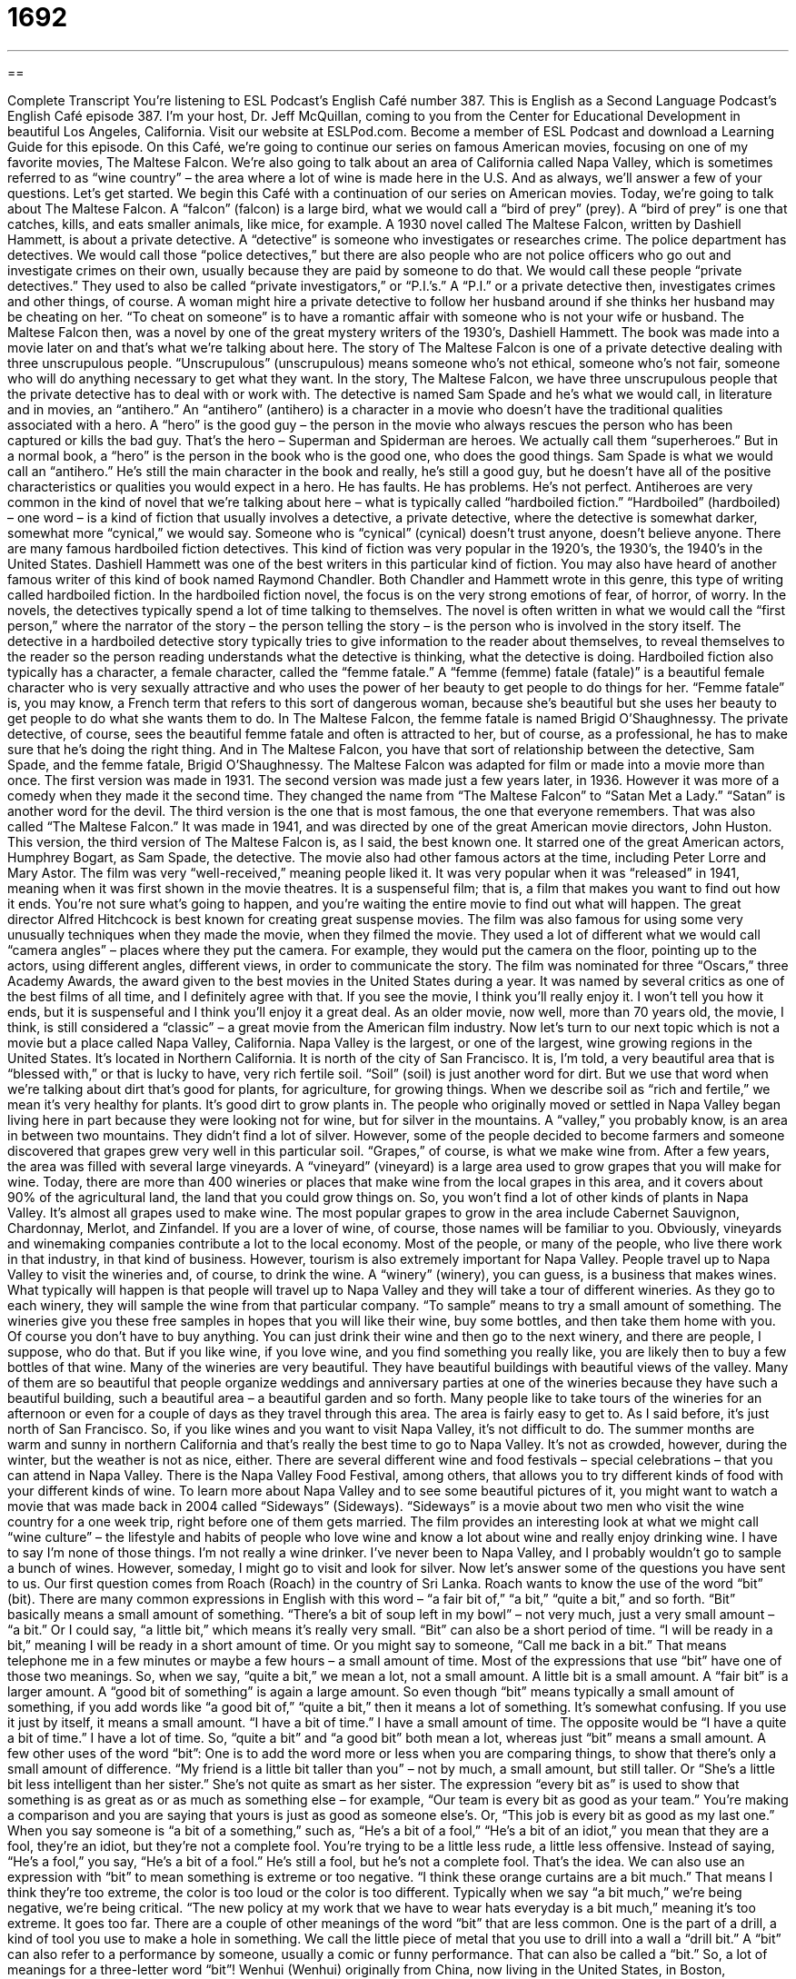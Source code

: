 = 1692
:toc: left
:toclevels: 3
:sectnums:
:stylesheet: ../../../myAdocCss.css

'''

== 

Complete Transcript
You’re listening to ESL Podcast’s English Café number 387.
This is English as a Second Language Podcast’s English Café episode 387. I’m your host, Dr. Jeff McQuillan, coming to you from the Center for Educational Development in beautiful Los Angeles, California.
Visit our website at ESLPod.com. Become a member of ESL Podcast and download a Learning Guide for this episode.
On this Café, we’re going to continue our series on famous American movies, focusing on one of my favorite movies, The Maltese Falcon. We’re also going to talk about an area of California called Napa Valley, which is sometimes referred to as “wine country” – the area where a lot of wine is made here in the U.S. And as always, we’ll answer a few of your questions. Let’s get started.
We begin this Café with a continuation of our series on American movies. Today, we’re going to talk about The Maltese Falcon. A “falcon” (falcon) is a large bird, what we would call a “bird of prey” (prey). A “bird of prey” is one that catches, kills, and eats smaller animals, like mice, for example. A 1930 novel called The Maltese Falcon, written by Dashiell Hammett, is about a private detective. A “detective” is someone who investigates or researches crime. The police department has detectives. We would call those “police detectives,” but there are also people who are not police officers who go out and investigate crimes on their own, usually because they are paid by someone to do that. We would call these people “private detectives.”
They used to also be called “private investigators,” or “P.I.’s.” A “P.I.” or a private detective then, investigates crimes and other things, of course. A woman might hire a private detective to follow her husband around if she thinks her husband may be cheating on her. “To cheat on someone” is to have a romantic affair with someone who is not your wife or husband.
The Maltese Falcon then, was a novel by one of the great mystery writers of the 1930’s, Dashiell Hammett. The book was made into a movie later on and that’s what we’re talking about here.
The story of The Maltese Falcon is one of a private detective dealing with three unscrupulous people. “Unscrupulous” (unscrupulous) means someone who’s not ethical, someone who’s not fair, someone who will do anything necessary to get what they want. In the story, The Maltese Falcon, we have three unscrupulous people that the private detective has to deal with or work with. The detective is named Sam Spade and he’s what we would call, in literature and in movies, an “antihero.” An “antihero” (antihero) is a character in a movie who doesn’t have the traditional qualities associated with a hero. A “hero” is the good guy – the person in the movie who always rescues the person who has been captured or kills the bad guy. That’s the hero – Superman and Spiderman are heroes. We actually call them “superheroes.” But in a normal book, a “hero” is the person in the book who is the good one, who does the good things.
Sam Spade is what we would call an “antihero.” He’s still the main character in the book and really, he’s still a good guy, but he doesn’t have all of the positive characteristics or qualities you would expect in a hero. He has faults. He has problems. He’s not perfect. Antiheroes are very common in the kind of novel that we’re talking about here – what is typically called “hardboiled fiction.”
“Hardboiled” (hardboiled) – one word – is a kind of fiction that usually involves a detective, a private detective, where the detective is somewhat darker, somewhat more “cynical,” we would say. Someone who is “cynical” (cynical) doesn’t trust anyone, doesn’t believe anyone. There are many famous hardboiled fiction detectives. This kind of fiction was very popular in the 1920’s, the 1930’s, the 1940’s in the United States. Dashiell Hammett was one of the best writers in this particular kind of fiction. You may also have heard of another famous writer of this kind of book named Raymond Chandler. Both Chandler and Hammett wrote in this genre, this type of writing called hardboiled fiction.
In the hardboiled fiction novel, the focus is on the very strong emotions of fear, of horror, of worry. In the novels, the detectives typically spend a lot of time talking to themselves. The novel is often written in what we would call the “first person,” where the narrator of the story – the person telling the story – is the person who is involved in the story itself. The detective in a hardboiled detective story typically tries to give information to the reader about themselves, to reveal themselves to the reader so the person reading understands what the detective is thinking, what the detective is doing.
Hardboiled fiction also typically has a character, a female character, called the “femme fatale.” A “femme (femme) fatale (fatale)” is a beautiful female character who is very sexually attractive and who uses the power of her beauty to get people to do things for her. “Femme fatale” is, you may know, a French term that refers to this sort of dangerous woman, because she’s beautiful but she uses her beauty to get people to do what she wants them to do. In The Maltese Falcon, the femme fatale is named Brigid O'Shaughnessy. The private detective, of course, sees the beautiful femme fatale and often is attracted to her, but of course, as a professional, he has to make sure that he’s doing the right thing. And in The Maltese Falcon, you have that sort of relationship between the detective, Sam Spade, and the femme fatale, Brigid O'Shaughnessy.
The Maltese Falcon was adapted for film or made into a movie more than once. The first version was made in 1931. The second version was made just a few years later, in 1936. However it was more of a comedy when they made it the second time. They changed the name from “The Maltese Falcon” to “Satan Met a Lady.” “Satan” is another word for the devil.
The third version is the one that is most famous, the one that everyone remembers. That was also called “The Maltese Falcon.” It was made in 1941, and was directed by one of the great American movie directors, John Huston. This version, the third version of The Maltese Falcon is, as I said, the best known one. It starred one of the great American actors, Humphrey Bogart, as Sam Spade, the detective. The movie also had other famous actors at the time, including Peter Lorre and Mary Astor. The film was very “well-received,” meaning people liked it. It was very popular when it was “released” in 1941, meaning when it was first shown in the movie theatres.
It is a suspenseful film; that is, a film that makes you want to find out how it ends. You’re not sure what’s going to happen, and you’re waiting the entire movie to find out what will happen. The great director Alfred Hitchcock is best known for creating great suspense movies.
The film was also famous for using some very unusually techniques when they made the movie, when they filmed the movie. They used a lot of different what we would call “camera angles” – places where they put the camera. For example, they would put the camera on the floor, pointing up to the actors, using different angles, different views, in order to communicate the story.
The film was nominated for three “Oscars,” three Academy Awards, the award given to the best movies in the United States during a year. It was named by several critics as one of the best films of all time, and I definitely agree with that. If you see the movie, I think you’ll really enjoy it. I won’t tell you how it ends, but it is suspenseful and I think you’ll enjoy it a great deal. As an older movie, now well, more than 70 years old, the movie, I think, is still considered a “classic” – a great movie from the American film industry.
Now let’s turn to our next topic which is not a movie but a place called Napa Valley, California. Napa Valley is the largest, or one of the largest, wine growing regions in the United States. It’s located in Northern California. It is north of the city of San Francisco. It is, I’m told, a very beautiful area that is “blessed with,” or that is lucky to have, very rich fertile soil.
“Soil” (soil) is just another word for dirt. But we use that word when we’re talking about dirt that’s good for plants, for agriculture, for growing things. When we describe soil as “rich and fertile,” we mean it’s very healthy for plants. It’s good dirt to grow plants in.
The people who originally moved or settled in Napa Valley began living here in part because they were looking not for wine, but for silver in the mountains. A “valley,” you probably know, is an area in between two mountains. They didn’t find a lot of silver. However, some of the people decided to become farmers and someone discovered that grapes grew very well in this particular soil. “Grapes,” of course, is what we make wine from.
After a few years, the area was filled with several large vineyards. A “vineyard” (vineyard) is a large area used to grow grapes that you will make for wine. Today, there are more than 400 wineries or places that make wine from the local grapes in this area, and it covers about 90% of the agricultural land, the land that you could grow things on. So, you won’t find a lot of other kinds of plants in Napa Valley. It’s almost all grapes used to make wine. The most popular grapes to grow in the area include Cabernet Sauvignon, Chardonnay, Merlot, and Zinfandel. If you are a lover of wine, of course, those names will be familiar to you.
Obviously, vineyards and winemaking companies contribute a lot to the local economy. Most of the people, or many of the people, who live there work in that industry, in that kind of business. However, tourism is also extremely important for Napa Valley. People travel up to Napa Valley to visit the wineries and, of course, to drink the wine. A “winery” (winery), you can guess, is a business that makes wines.
What typically will happen is that people will travel up to Napa Valley and they will take a tour of different wineries. As they go to each winery, they will sample the wine from that particular company. “To sample” means to try a small amount of something. The wineries give you these free samples in hopes that you will like their wine, buy some bottles, and then take them home with you. Of course you don’t have to buy anything. You can just drink their wine and then go to the next winery, and there are people, I suppose, who do that. But if you like wine, if you love wine, and you find something you really like, you are likely then to buy a few bottles of that wine.
Many of the wineries are very beautiful. They have beautiful buildings with beautiful views of the valley. Many of them are so beautiful that people organize weddings and anniversary parties at one of the wineries because they have such a beautiful building, such a beautiful area – a beautiful garden and so forth.
Many people like to take tours of the wineries for an afternoon or even for a couple of days as they travel through this area. The area is fairly easy to get to. As I said before, it’s just north of San Francisco. So, if you like wines and you want to visit Napa Valley, it’s not difficult to do. The summer months are warm and sunny in northern California and that’s really the best time to go to Napa Valley. It’s not as crowded, however, during the winter, but the weather is not as nice, either. There are several different wine and food festivals – special celebrations – that you can attend in Napa Valley. There is the Napa Valley Food Festival, among others, that allows you to try different kinds of food with your different kinds of wine.
To learn more about Napa Valley and to see some beautiful pictures of it, you might want to watch a movie that was made back in 2004 called “Sideways” (Sideways). “Sideways” is a movie about two men who visit the wine country for a one week trip, right before one of them gets married. The film provides an interesting look at what we might call “wine culture” – the lifestyle and habits of people who love wine and know a lot about wine and really enjoy drinking wine.
I have to say I’m none of those things. I’m not really a wine drinker. I’ve never been to Napa Valley, and I probably wouldn’t go to sample a bunch of wines. However, someday, I might go to visit and look for silver.
Now let’s answer some of the questions you have sent to us.
Our first question comes from Roach (Roach) in the country of Sri Lanka. Roach wants to know the use of the word “bit” (bit). There are many common expressions in English with this word – “a fair bit of,” “a bit,” “quite a bit,” and so forth. “Bit” basically means a small amount of something. “There’s a bit of soup left in my bowl” – not very much, just a very small amount – “a bit.” Or I could say, “a little bit,” which means it’s really very small.
“Bit” can also be a short period of time. “I will be ready in a bit,” meaning I will be ready in a short amount of time. Or you might say to someone, “Call me back in a bit.” That means telephone me in a few minutes or maybe a few hours – a small amount of time. Most of the expressions that use “bit” have one of those two meanings.
So, when we say, “quite a bit,” we mean a lot, not a small amount. A little bit is a small amount. A “fair bit” is a larger amount. A “good bit of something” is again a large amount. So even though “bit” means typically a small amount of something, if you add words like “a good bit of,” “quite a bit,” then it means a lot of something. It’s somewhat confusing.
If you use it just by itself, it means a small amount. “I have a bit of time.” I have a small amount of time. The opposite would be “I have a quite a bit of time.” I have a lot of time. So, “quite a bit” and “a good bit” both mean a lot, whereas just “bit” means a small amount.
A few other uses of the word “bit”: One is to add the word more or less when you are comparing things, to show that there’s only a small amount of difference. “My friend is a little bit taller than you” – not by much, a small amount, but still taller. Or “She’s a little bit less intelligent than her sister.” She’s not quite as smart as her sister.
The expression “every bit as” is used to show that something is as great as or as much as something else – for example, “Our team is every bit as good as your team.” You’re making a comparison and you are saying that yours is just as good as someone else’s. Or, “This job is every bit as good as my last one.”
When you say someone is “a bit of a something,” such as, “He’s a bit of a fool,” “He’s a bit of an idiot,” you mean that they are a fool, they’re an idiot, but they’re not a complete fool. You’re trying to be a little less rude, a little less offensive. Instead of saying, “He’s a fool,” you say, “He’s a bit of a fool.” He’s still a fool, but he’s not a complete fool. That’s the idea.
We can also use an expression with “bit” to mean something is extreme or too negative. “I think these orange curtains are a bit much.” That means I think they’re too extreme, the color is too loud or the color is too different. Typically when we say “a bit much,” we’re being negative, we’re being critical. “The new policy at my work that we have to wear hats everyday is a bit much,” meaning it’s too extreme. It goes too far.
There are a couple of other meanings of the word “bit” that are less common. One is the part of a drill, a kind of tool you use to make a hole in something. We call the little piece of metal that you use to drill into a wall a “drill bit.” A “bit” can also refer to a performance by someone, usually a comic or funny performance. That can also be called a “bit.” So, a lot of meanings for a three-letter word “bit”!
Wenhui (Wenhui) originally from China, now living in the United States, in Boston, Massachusetts, wants to know the difference between “abuse” (abuse) and “assault” (assault). “To abuse,” as a verb, means to act towards someone, to treat someone, or to say or speak to someone in a harmful way, in a negative way, in a way that will hurt them. “Abuse” can also mean to use something in a way that it was not intended to be used, that it was not supposed to be used as, and that, by doing that, you are causing problems. We often use this meaning of abuse when we’re talking about power or authority. “He abused his power as the boss.” He did something that he should not have done with his authority, with his power.
This word can also be a noun. It’s pronounced a little differently when used as a noun. As a noun, it’s pronounced “abuse.” As a verb it’s pronounced “abuse.” “Abuse,” “abuse” – notice the difference in the “s” sound. “Abuse” is a noun meaning bad behavior or wrong behavior. So, it’s connected to the verb “abuse,” which means to hurt someone or treat someone in a harmful way.
“Assault” (assault) is any kind of violent attack, when someone hurts someone else – with a gun, or with their hand, or with some other object or instrument. “Assault” usually means some physical violence against a person. “Abuse” tends to be either verbal, meaning it’s about the way you talk to someone, or it’s physical harm, but one that takes place over a long period of time. An “assault” is usually something that happens quickly, in a short amount of time, if it’s a physical act. “Abuse” is something that often happens over a long period of time. It can be both verbal and physical.
Our final question comes from Nermin (Nermin) in Azerbaijan. Nermin’s question has to do with the expression “to put someone in the picture.” “To put someone in the picture” means to give that person information about something that they need to know about, to inform them about a situation, to explain what is happening, often when they’ve been away and they need the new information, the latest information, the most recent information. For example, your boss goes away on vacation and when she comes back, she says to you, “Put me in the picture about this project.” Give me new information. Give me the news about that project.
“Picture” as a verb used alone means to imagine or envision someone doing something. “Picture the beach in Hawaii.” You’re saying tom someone, “Think about it.” “Imagine it.” “Have that image in your mind.” “To put someone in the picture,” however, means to give someone information. I suppose you could say they’re related, in that you are giving that person an image of what is happening about a certain situation.
If you have a question or comment, you can email us. Our email address is eslpod@ESLPod.com. It might take a little bit of time for us to answer your question, but we’ll do our best.
From Los Angeles, California, I’m Jeff McQuillan. Thank you for listening. Come back and listen to us again right here on the English Café.
English as a Second Language Podcast’s English Café is written and produced by Dr. Lucy Tse, hosted by Dr. Jeff McQuillan. Copyright 2013 by the Center for Educational Development.
Glossary
falcon – a large bird with wide wings that usually catches, kills, and eats smaller animals, such as mice
* Can you see the black falcon at the top of that tree looking for food?
private detective – a person who works for individuals, organizations, or businesses and who investigates and gathers evidence
* During the divorce, Janine hired a private detective to get evidence of her husband’s illegal hiding of money.
unscrupulous – not ethical or fair; describing someone who will do whatever is needed to get what he or she wants, without concern for hurting others
* Do you believe that all big business owners are unscrupulous, or are some honest and selfless?
antihero – the main character in a book or movie, who doesn't have the traditional qualities or characteristics associated with a hero
* Charlie Brown is the classic antihero whom people like, but who also has a lot of problems.
hardboiled fiction – a type of novel, especially detective stories, where the main characters have realistic problems and don’t trust other people’s intentions
* The criminals in hardboiled fiction are often realistic people with human flaws.
cynical – believing that people do things for their own good, not to help or benefit others; not trusting that other people are serious, good, and/or honest
* Mandy is only 12 years old, but she has had a difficult childhood and is already cynical about anyone who wants to help her.
femme fatale – a female character who is very beautiful and sexually attractive, and uses that to attract men and get them to do things that they would not normally do, leading them into dangerous situations
* The femme fatale in the movie got an innocent man to confess to her crimes.
suspenseful – causing people to want to know what will happen next
* TV series usually end each season in a suspenseful way so that viewers will return to watch next season to find out what happens.
soil – the top layer of the ground where plants grow; the brown and black dirt that is used to grow plants
* Plant the flowers in the soil next to that tall tree.
vineyard – a large area of land used to grow grapes for wine
* Jorge is worried that the low temperatures this winter will cause serious damage to the grapes in the vineyard.
winery – a business that makes wines
* Our winery produces both red and wine varieties of wine.
to sample – to try a small amount of something; to taste a small amount of food or drink
* The ice cream parlor allows new customers to sample three types of ice cream before ordering.
wine culture – the lifestyle and habits of people who know a lot about different kinds of wine and really enjoy drinking it
* Jun doesn’t drink wine and doesn’t understand wine culture like her friends do.
bit – a small amount; a short length of time; an act or routine
* With a bit more time and practice, Jaleel might become a very good swimmer.
abuse – a physical (with the body) or verbal (with words) attack; being treated or spoken to in a harmful way; use of something in a way that was not intended and causing problems; misuse
* If you keep abusing that dog, he will eventually attack you.
assault – a violent, physical attack
* The big man got angry with the smaller man and began assaulting him in the middle of the bar.
to put (someone) in the picture – to give someone information about something that they need to know; to inform someone so that they understand the situation; to explain to someone what is happening
* Monica had been on vacation for two weeks, and when she returned, asked her coworkers to put her in the picture on their major projects.
What Insiders Know
Bootlegging
Bootlegging is the “illegal” (against the law) making or selling of something. In the United States, alcohol was illegal between the years of 1920 and 1933. This “ban on” (outlawing of) alcohol was called Prohibition. During Prohibition, “bootlegging” was a form of rum-running. “Rum-running” was the “transportation” (moving from one place to another) of alcohol, even though it was illegal. This type of “smuggling” (illegally moving an item to avoid laws or taxes) was common during prohibition.
The word bootlegging can also be used to talk about any type of “counterfeit” (false; not real) products. One common use of the word is with music recordings. “Bootleg recordings” are the illegal recording of a concert or other performance. These recordings – sometimes just sound, other times sound and video – are then sold illegally. There are also bootleg video games, which are versions of the original game that have been created illegally. The designers of these games do not receive any “royalties” (money paid to the creator of music, art, books, and other things) for these versions of the game.
Bootleg can refer to different illegal activities. Bootleg mining is the illegal “mining” (removal from the ground) of a valuable material. Usually, bootleg mining refers to small groups of people mining “coal,” a type of material that looks like black rock found in the ground that can be burned for energy. Permission is required to mine, so if someone mines without permission, it is called “bootleg mining.” Bootleg mining is also mining on land that the person does not own. In the 1920’s, there was a lot of people bootleg mining for coal on land owned by coal companies. Usually these were small holes dug by hand. Not only were these bootleg mines illegal, they were also dangerous.